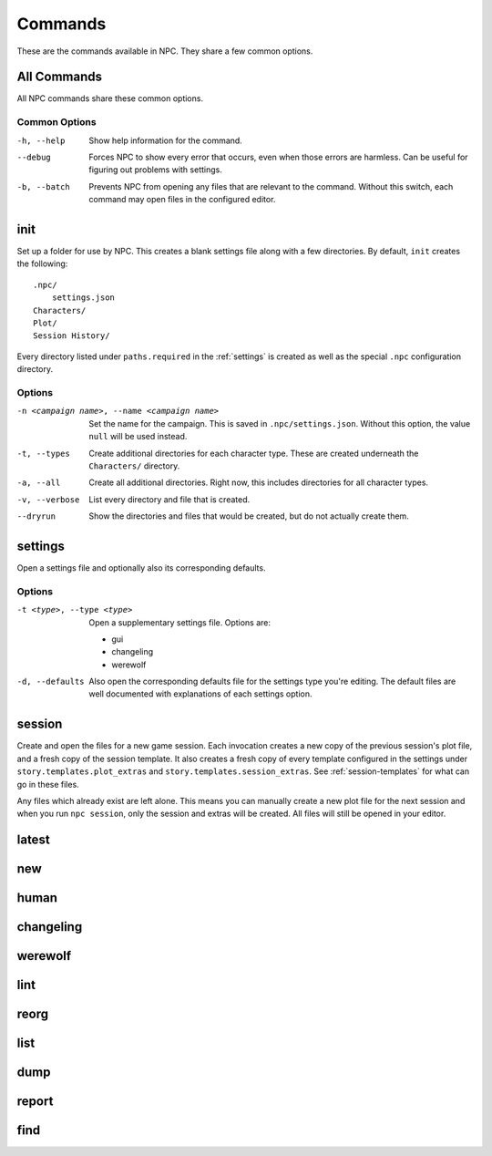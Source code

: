 .. Commands documentation

Commands
===============================

These are the commands available in NPC. They share a few common options.

All Commands
------------

All NPC commands share these common options.

Common Options
~~~~~~~~~~~~~~

-h, --help
	Show help information for the command.

--debug
	Forces NPC to show every error that occurs, even when those errors are harmless. Can be useful for figuring out problems with settings.

-b, --batch
	Prevents NPC from opening any files that are relevant to the command. Without this switch, each command may open files in the configured editor.

init
-------------------------------

Set up a folder for use by NPC. This creates a blank settings file along with a few directories. By default, ``init`` creates the following::

	.npc/
	    settings.json
	Characters/
	Plot/
	Session History/

Every directory listed under ``paths.required`` in the :ref:`settings` is created as well as the special ``.npc`` configuration directory.

Options
~~~~~~~

-n <campaign name>, --name <campaign name>
	Set the name for the campaign. This is saved in ``.npc/settings.json``. Without this option, the value ``null`` will be used instead.

-t, --types
	Create additional directories for each character type. These are created underneath the ``Characters/`` directory.

-a, --all
	Create all additional directories. Right now, this includes directories for all character types.

-v, --verbose
	List every directory and file that is created.

--dryrun
	Show the directories and files that would be created, but do not actually create them.

.. _cmd-settings:

settings
-------------------------------

Open a settings file and optionally also its corresponding defaults.

Options
~~~~~~~

-t <type>, --type <type>
	Open a supplementary settings file. Options are:

	* gui
	* changeling
	* werewolf

-d, --defaults
	Also open the corresponding defaults file for the settings type you're editing. The default files are well documented with explanations of each settings option.

session
-------------------------------

Create and open the files for a new game session. Each invocation creates a new copy of the previous session's plot file, and a fresh copy of the session template. It also creates a fresh copy of every template configured in the settings under ``story.templates.plot_extras`` and ``story.templates.session_extras``. See :ref:`session-templates` for what can go in these files.

Any files which already exist are left alone. This means you can manually create a new plot file for the next session and when you run ``npc session``, only the session and extras will be created. All files will still be opened in your editor.

latest
-------------------------------

new
-------------------------------

human
-------------------------------

changeling
-------------------------------

werewolf
-------------------------------

lint
-------------------------------

reorg
-------------------------------

list
-------------------------------

dump
-------------------------------

report
-------------------------------

find
-------------------------------
